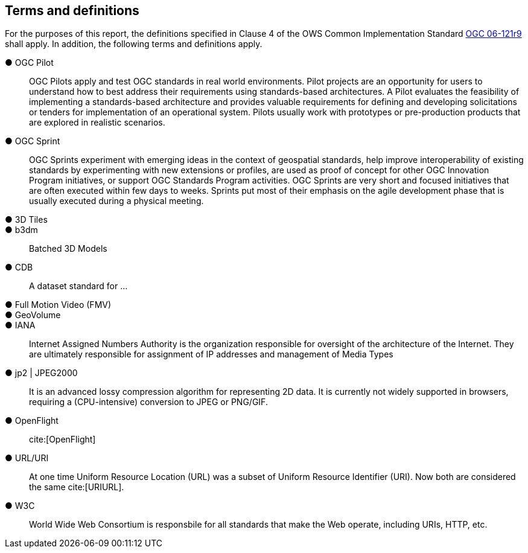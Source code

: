 == Terms and definitions

For the purposes of this report, the definitions specified in Clause 4 of the OWS Common Implementation Standard https://portal.opengeospatial.org/files/?artifact_id=38867&version=2[OGC 06-121r9] shall apply. In addition, the following terms and definitions apply.

&#9679; OGC Pilot ::

 OGC Pilots apply and test OGC standards in real world environments. Pilot projects are an opportunity for users to understand how to best address their requirements using standards-based architectures. A Pilot evaluates the feasibility of implementing a standards-based architecture and provides valuable requirements for defining and developing solicitations or tenders for implementation of an operational system. Pilots usually work with prototypes or pre-production products that are explored in realistic scenarios.

 &#9679; OGC Sprint ::

  OGC Sprints experiment with emerging ideas in the context of geospatial standards, help improve interoperability of existing standards by experimenting with new extensions or profiles, are used as proof of concept for other OGC Innovation Program initiatives, or support OGC Standards Program activities. OGC Sprints are very short and focused initiatives that are often executed within few days to weeks. Sprints put most of their emphasis on the agile development phase that is usually executed during a physical meeting.

&#9679; 3D Tiles ::

&#9679; b3dm ::
Batched 3D Models

&#9679; CDB ::
A dataset standard for ...

&#9679; Full Motion Video (FMV) ::

&#9679; GeoVolume ::

&#9679; IANA ::
Internet Assigned Numbers Authority is the organization responsible for oversight of the architecture of the Internet. They are ultimately responsible for assignment of IP addresses and management of Media Types

&#9679; jp2 | JPEG2000 ::
It is an advanced lossy compression algorithm for representing 2D data. It is currently not widely supported in browsers, requiring a (CPU-intensive) conversion to JPEG or PNG/GIF.

&#9679; OpenFlight ::

 cite:[OpenFlight]

&#9679; URL/URI ::
At one time Uniform Resource Location (URL) was a subset of Uniform Resource Identifier (URI). Now both are considered the same cite:[URIURL].

&#9679; W3C ::
World Wide Web Consortium is responsbile for all standards that make the Web operate, including URIs, HTTP, etc.
